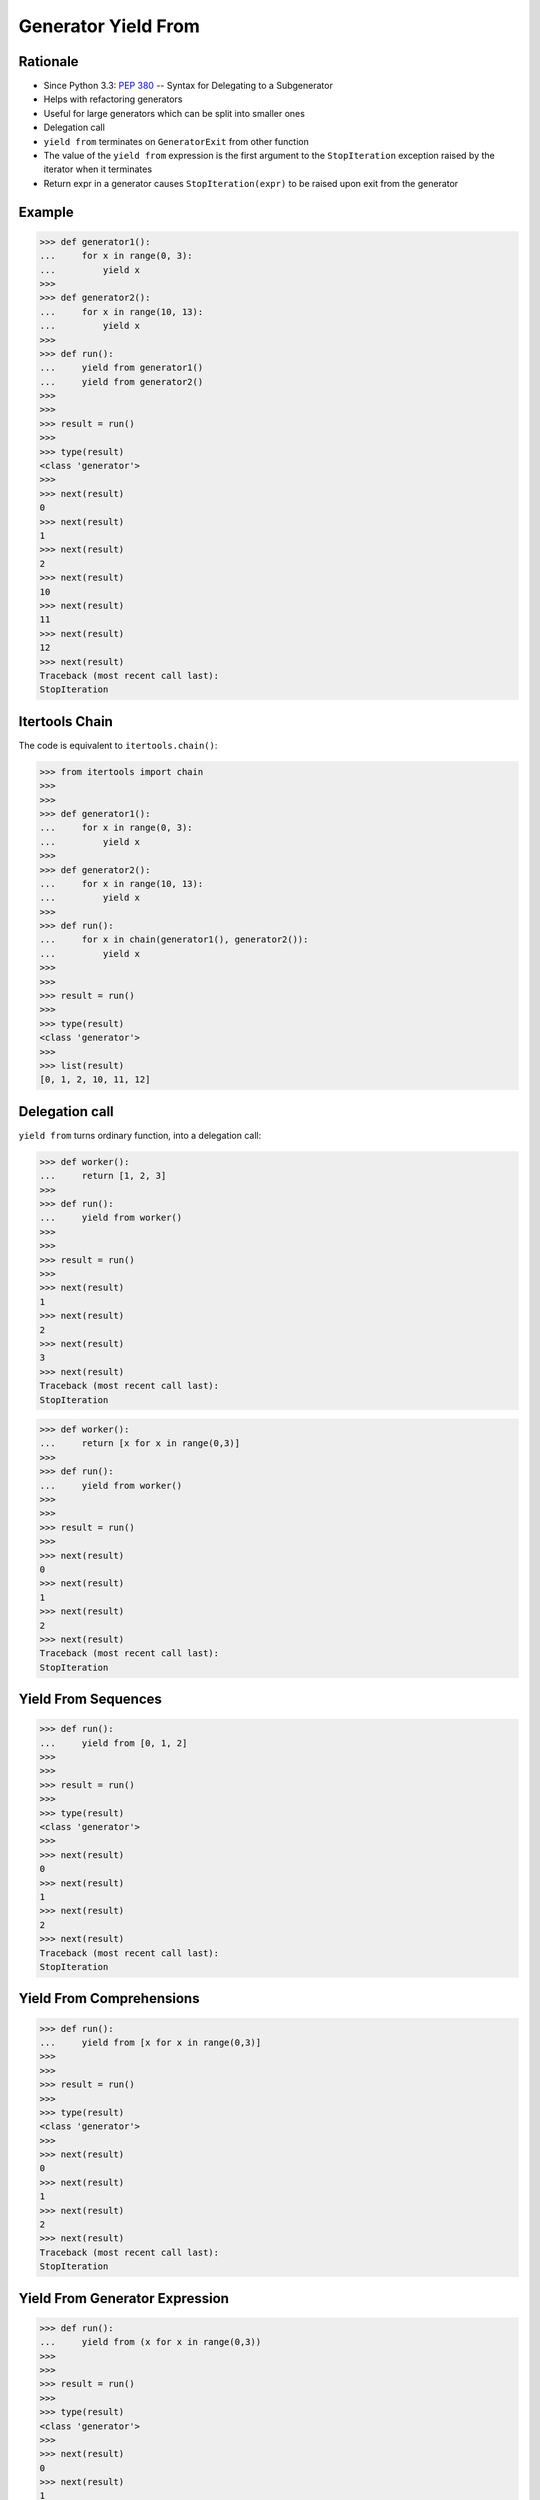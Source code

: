 Generator Yield From
====================


Rationale
---------
* Since Python 3.3: :pep:`380` -- Syntax for Delegating to a Subgenerator
* Helps with refactoring generators
* Useful for large generators which can be split into smaller ones
* Delegation call
* ``yield from`` terminates on ``GeneratorExit`` from other function
* The value of the ``yield from`` expression is the first argument to the ``StopIteration`` exception raised by the iterator when it terminates
* Return expr in a generator causes ``StopIteration(expr)`` to be raised upon exit from the generator


Example
-------
>>> def generator1():
...     for x in range(0, 3):
...         yield x
>>>
>>> def generator2():
...     for x in range(10, 13):
...         yield x
>>>
>>> def run():
...     yield from generator1()
...     yield from generator2()
>>>
>>>
>>> result = run()
>>>
>>> type(result)
<class 'generator'>
>>>
>>> next(result)
0
>>> next(result)
1
>>> next(result)
2
>>> next(result)
10
>>> next(result)
11
>>> next(result)
12
>>> next(result)
Traceback (most recent call last):
StopIteration


Itertools Chain
---------------
The code is equivalent to ``itertools.chain()``:

>>> from itertools import chain
>>>
>>>
>>> def generator1():
...     for x in range(0, 3):
...         yield x
>>>
>>> def generator2():
...     for x in range(10, 13):
...         yield x
>>>
>>> def run():
...     for x in chain(generator1(), generator2()):
...         yield x
>>>
>>>
>>> result = run()
>>>
>>> type(result)
<class 'generator'>
>>>
>>> list(result)
[0, 1, 2, 10, 11, 12]


Delegation call
---------------
``yield from`` turns ordinary function, into a delegation call:

>>> def worker():
...     return [1, 2, 3]
>>>
>>> def run():
...     yield from worker()
>>>
>>>
>>> result = run()
>>>
>>> next(result)
1
>>> next(result)
2
>>> next(result)
3
>>> next(result)
Traceback (most recent call last):
StopIteration

>>> def worker():
...     return [x for x in range(0,3)]
>>>
>>> def run():
...     yield from worker()
>>>
>>>
>>> result = run()
>>>
>>> next(result)
0
>>> next(result)
1
>>> next(result)
2
>>> next(result)
Traceback (most recent call last):
StopIteration


Yield From Sequences
--------------------
>>> def run():
...     yield from [0, 1, 2]
>>>
>>>
>>> result = run()
>>>
>>> type(result)
<class 'generator'>
>>>
>>> next(result)
0
>>> next(result)
1
>>> next(result)
2
>>> next(result)
Traceback (most recent call last):
StopIteration


Yield From Comprehensions
-------------------------
>>> def run():
...     yield from [x for x in range(0,3)]
>>>
>>>
>>> result = run()
>>>
>>> type(result)
<class 'generator'>
>>>
>>> next(result)
0
>>> next(result)
1
>>> next(result)
2
>>> next(result)
Traceback (most recent call last):
StopIteration


Yield From Generator Expression
-------------------------------
>>> def run():
...     yield from (x for x in range(0,3))
>>>
>>>
>>> result = run()
>>>
>>> type(result)
<class 'generator'>
>>>
>>> next(result)
0
>>> next(result)
1
>>> next(result)
2
>>> next(result)
Traceback (most recent call last):
StopIteration


Send
----
* ``.send()`` method allows to pass value to the generator
* ``data = yield`` will receive this "sent" value
* After running you have to send ``None`` value to begin processing
* Sending anything other will raise ``TypeError``

>>> def run():
...     while True:
...         data = yield
...         print(f'Processing {data}')
>>>
>>>
>>> worker = run()
>>>
>>> type(worker)
<class 'generator'>
>>>
>>> worker.send('hello')
Traceback (most recent call last):
TypeError: can't send non-None value to a just-started generator

>>> def run():
...     while True:
...         data = yield
...         print(f'Processing {data}')
>>>
>>>
>>> worker = run()
>>> worker.send(None)
>>>
>>> for x in range(0,3):
...     worker.send(x)
Processing 0
Processing 1
Processing 2

>>> def worker():
...     while True:
...         data = yield
...         print(f'Processing {data}')
>>>
>>> def run(gen):
...     gen.send(None)
...     while True:
...         x = yield
...         gen.send(x)
>>>
>>>
>>> result = run(worker())
>>> result.send(None)
>>>
>>> for x in range(0,3):
...     result.send(x)
Processing 0
Processing 1
Processing 2


Conclusion
----------
* Python yield keyword creates a generator function.
* It’s useful when the function returns a large amount of data by splitting it into multiple chunks.
* We can also send values to the generator using its ``send()`` function.
* The ``yield from`` statement is used to create a sub-iterator from the generator function.
* Source: https://www.askpython.com/python/python-yield-examples

